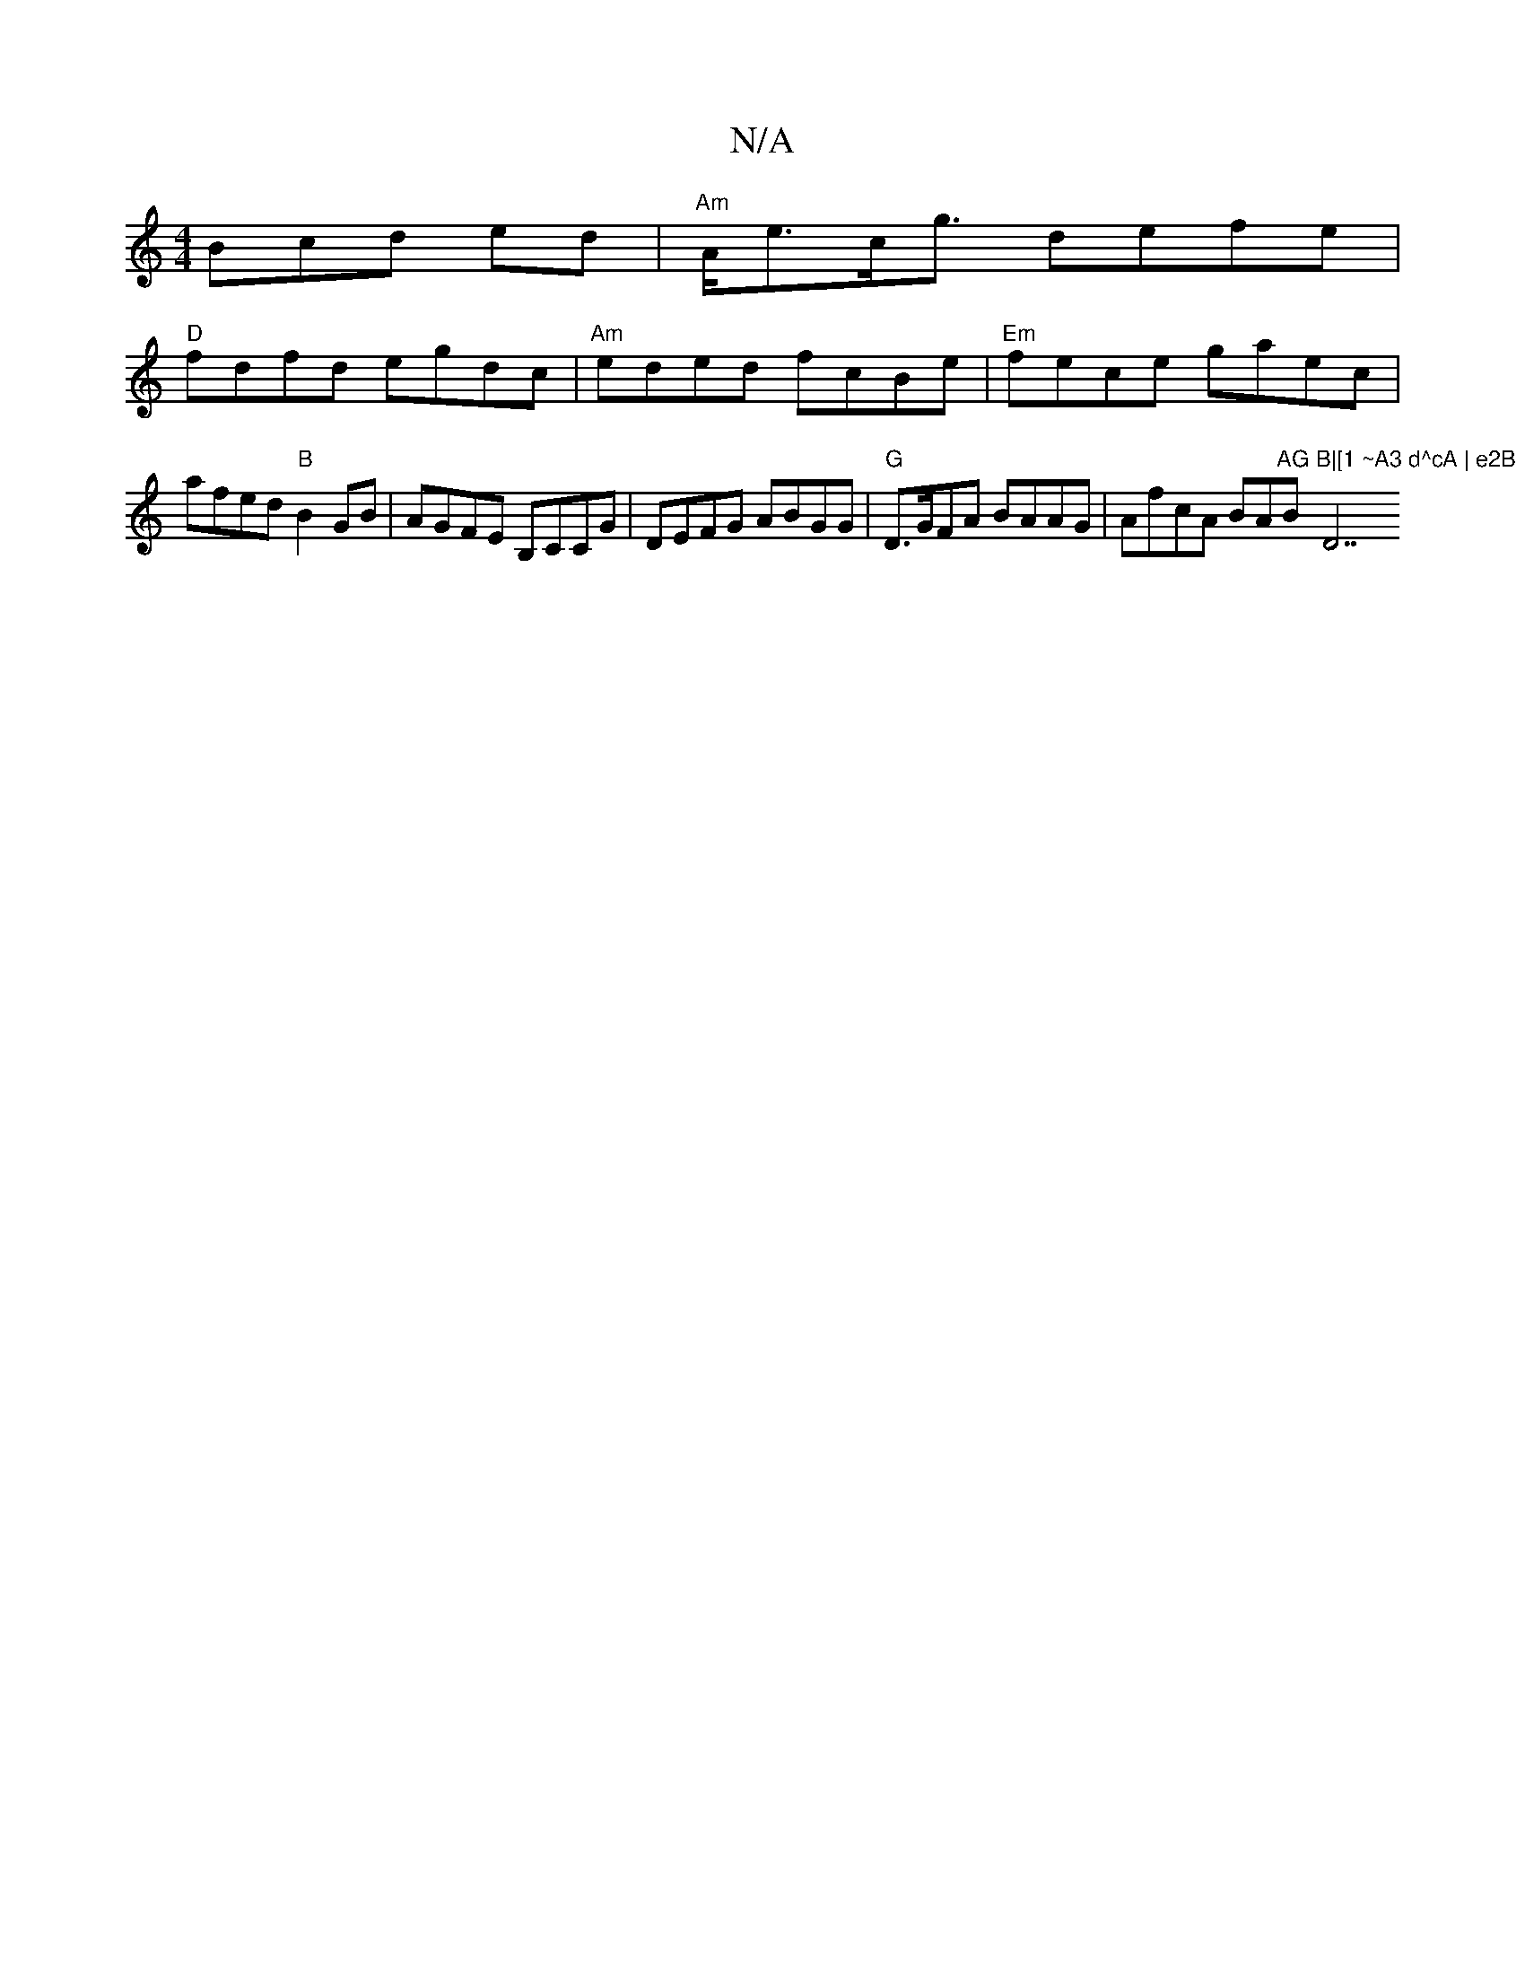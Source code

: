 X:1
T:N/A
M:4/4
R:N/A
K:Cmajor
Bcd ed | "Am"A<ec<g defe |
"D" fdfd egdc | "Am"eded fcBe | "Em"fece gaec |
afed "B"B2GB | AGFE B,CCG | DEFG ABGG|"G"D>GFA BAAG|AfcA BA"AG"B"B|[1 ~A3 d^cA | e2B "D7"d2 B | cdc B2 B|[1 c3| ABe B2e dBA|d
